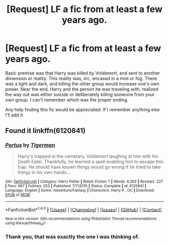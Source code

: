 #+TITLE: [Request] LF a fic from at least a few years ago.

* [Request] LF a fic from at least a few years ago.
:PROPERTIES:
:Author: Zhadyios
:Score: 5
:DateUnix: 1483821399.0
:DateShort: 2017-Jan-08
:FlairText: Request
:END:
Basic premise was that Harry was killed by Voldemort, and sent to another dimension or reality. This reality was, iirc, encased in a mist or fog. There was a light and dark, and killing the other group would increase one's own power. Near the end, Harry and the person he was traveling with, realized the way out was either suicide or deliberately killing someone from your own group. I can't remember which was the proper ending.

Any help finding this fic would be appreciated. If I remember anything else I'll add it.


** Found it linkffn(6120841)
:PROPERTIES:
:Author: deirox
:Score: 2
:DateUnix: 1483875879.0
:DateShort: 2017-Jan-08
:END:

*** [[http://www.fanfiction.net/s/6120841/1/][*/Portus/*]] by [[https://www.fanfiction.net/u/397906/Tigerman][/Tigerman/]]

#+begin_quote
  Harry's trapped in the cemetary, Voldemort laughing at him with his Death Eater. Thankfully, he learned a spell enabling him to escape this trap. He should have known things would go wrong if he tried to take things in his own hands...
#+end_quote

^{/Site/: [[http://www.fanfiction.net/][fanfiction.net]] *|* /Category/: Harry Potter *|* /Rated/: Fiction T *|* /Words/: 6,392 *|* /Reviews/: 227 *|* /Favs/: 967 *|* /Follows/: 253 *|* /Published/: 7/7/2010 *|* /Status/: Complete *|* /id/: 6120841 *|* /Language/: English *|* /Genre/: Adventure/Fantasy *|* /Characters/: Harry P., OC *|* /Download/: [[http://www.ff2ebook.com/old/ffn-bot/index.php?id=6120841&source=ff&filetype=epub][EPUB]] or [[http://www.ff2ebook.com/old/ffn-bot/index.php?id=6120841&source=ff&filetype=mobi][MOBI]]}

--------------

*FanfictionBot*^{1.4.0} *|* [[[https://github.com/tusing/reddit-ffn-bot/wiki/Usage][Usage]]] | [[[https://github.com/tusing/reddit-ffn-bot/wiki/Changelog][Changelog]]] | [[[https://github.com/tusing/reddit-ffn-bot/issues/][Issues]]] | [[[https://github.com/tusing/reddit-ffn-bot/][GitHub]]] | [[[https://www.reddit.com/message/compose?to=tusing][Contact]]]

^{/New in this version: Slim recommendations using/ ffnbot!slim! /Thread recommendations using/ linksub(thread_id)!}
:PROPERTIES:
:Author: FanfictionBot
:Score: 1
:DateUnix: 1483875903.0
:DateShort: 2017-Jan-08
:END:


*** Thank you, that was exactly the one I was thinking of.
:PROPERTIES:
:Author: Zhadyios
:Score: 1
:DateUnix: 1483896426.0
:DateShort: 2017-Jan-08
:END:
